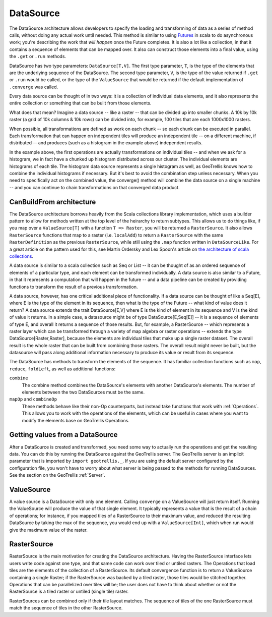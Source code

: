 .. _Datasource:
.. _Datasources:

DataSource
==========

The DataSource architecture allows developers to specify the loading and transforming of data as a series of method calls, without doing any actual work until needed. This method is similar to using `Futures`__ in scala to do asynchronous work; you're describing the work that *will happen* once the Future completes. It is also a lot like a collection, in that it contains a sequence of elements that can be mapped over. It also can construct those elements into a final value, using the ``.get`` or ``.run`` methods.

__ http://docs.scala-lang.org/overviews/core/futures.html

DataSource has two type parameters: ``DataSource[T,V]``. The first type parameter, ``T``, is the type of the elements that are the underlying sequence of the DataSource. The second type parameter, ``V``, is the type of the value returned if ``.get`` or ``.run`` would be called, or the type of the ``ValueSource`` that would be returned if the default implementation of ``.converge`` was called.

Every data source can be thought of in two ways: it is a collection of individual data elements, and it also represents the entire collection or something that can be built from those elements.

What does that mean? Imagine a data source -- like a raster -- that can be divided up into smaller chunks. A 10k by 10k raster (a grid of 10k columns & 10k rows) can be divided into, for example, 100 tiles that are each 1000x1000 rasters.

When possible, all transformations are defined as work on each chunk -- so each chunk can be executed in parallel. Each transformation that can happen on independent tiles will produce an independent tile -- on a different machine, if distributed -- and produces (such as a histogram in the example above) independent results.

In the example above, the first operations are actually transformations on individual tiles -- and when we ask for a histogram, we in fact have a chunked up histogram distributed across our cluster. The individual elements are histograms of each tile. The histogram data source represents a single histogram as well, as GeoTrellis knows how to combine the individual histograms if necessary. But it's best to avoid the combination step unless necessary. When you need to specifically act on the combined value, the converge() method will combine the data source on a single machine -- and you can continue to chain transformations on that converged data product.

CanBuildFrom architecture
-------------------------

The DataSource architecture borrows heavily from the Scala collections library implementation, which uses a builder pattern to allow for methods written at the top level of the heirarchy to return subtypes. This allows us to do things like, if you map over a ``ValueSource[T]`` with a function ``T => Raster``, you will be returned a ``RasterSource``. It also allows ``RasterSource`` functions that map to a raster (i.e. ``localAdd``) to return a ``RasterSource`` with the same ``RasterDefinition`` as the previous ``RasterSource``, while still using the ``.map`` function written in ``DataSourceLike``. For a great article on the pattern used for this, see Martin Ordersky and Lex Spoon's article on `the architecture of scala collections`__.

__ http://docs.scala-lang.org/overviews/core/architecture-of-scala-collections.html

A data source is similar to a scala collection such as Seq or List -- it can be thought of as an ordered sequence of elements of a particular type, and each element can be transformed individually. A data source is also similar to a Future, in that it represents a computation that will happen in the future -- and a data pipeline can be created by providing functions to transform the result of a previous transformation.

A data source, however, has one critical additional piece of functionality. If a data source can be thought of like a Seq[E], where E is the type of the element in its sequence, then what is the type of the Future -- what kind of value does it return? A data source extends the trait DataSource[E,V] where E is the kind of element in its sequence and V is the kind of value it returns. In a simple case, a datasource might be of type DataSource[E,Seq[E]] -- it is a sequence of elements of type E, and overall it returns a sequence of those results. But, for example, a RasterSource -- which represents a raster layer which can be transformed through a variety of map algebra or raster operations -- extends the type DataSource[Raster,Raster], because the elements are individual tiles that make up a single raster dataset. The overall result is the whole raster that can be built from combining those rasters. The overall result might never be built, but the datasource will pass along additional information necessary to produce its value or result from its sequence.

The DataSource has methods to transform the elements of the sequence. It has familiar collection functions such as ``map``, ``reduce``, ``foldLeft``, as well as additional functions:

``combine``
  The combine method combines the DataSource's elements with another DataSource's elements.
  The number of elements between the two DataSources must be the same.

``mapOp`` and ``combineOp``
  These methods behave like their non-Op counterparts, but instead take functions that
  work with :ref:`Operations`. This allows you to work with the operations of the elements,
  which can be useful in cases where you want to modify the elements base on GeoTrellis Operations.

Getting values from a DataSource
--------------------------------

After a DataSource is created and transformed, you need some way to actually run the operations 
and get the resulting data. You can do this by running the DataSource against the GeoTrellis server.
The GeoTrellis server is an implicit parameter that is imported by ``import geotrellis._``. If you
are using the default server configured by the configuration file, you won't have to worry about
what server is being passed to the methods for running DataSources. See the section on the GeoTrellis :ref:`Server`.

ValueSource
-----------

A value source is a DataSource with only one element. Calling ``converge`` on a ValueSource will just return
itself. Running the ValueSource will produce the value of that single element. It typically represents
a value that is the result of a chain of operations; for instance, if you mapped tiles of a RasterSource to
their maximum value, and reduced the resulting DataSource by taking the max of the sequence, you would
end up with a ``ValueSource[Int]``, which when run would give the maximum value of the raster.

.. _RasterSource:

RasterSource
------------

RasterSource is the main motivation for creating the DataSource architecture. Having the RasterSource interface lets users write code against one type, and that same code can work over tiled or untiled rasters. The Operations that load tiles are the elements of the collection of a RasterSource. Its default convergence function is to return a ValueSource containing a single Raster; if the RasterSource was backed by a tiled raster, those tiles would be stitched together. Operations that can be parallelized over tiles will be; the user does not have to think about whether or not the RasterSource is a tiled raster or untiled (single tile) raster.

RasterSources can be combined only if their tile layout matches. The sequence of tiles of the one RasterSource must match the sequence of tiles in the other RasterSource.

